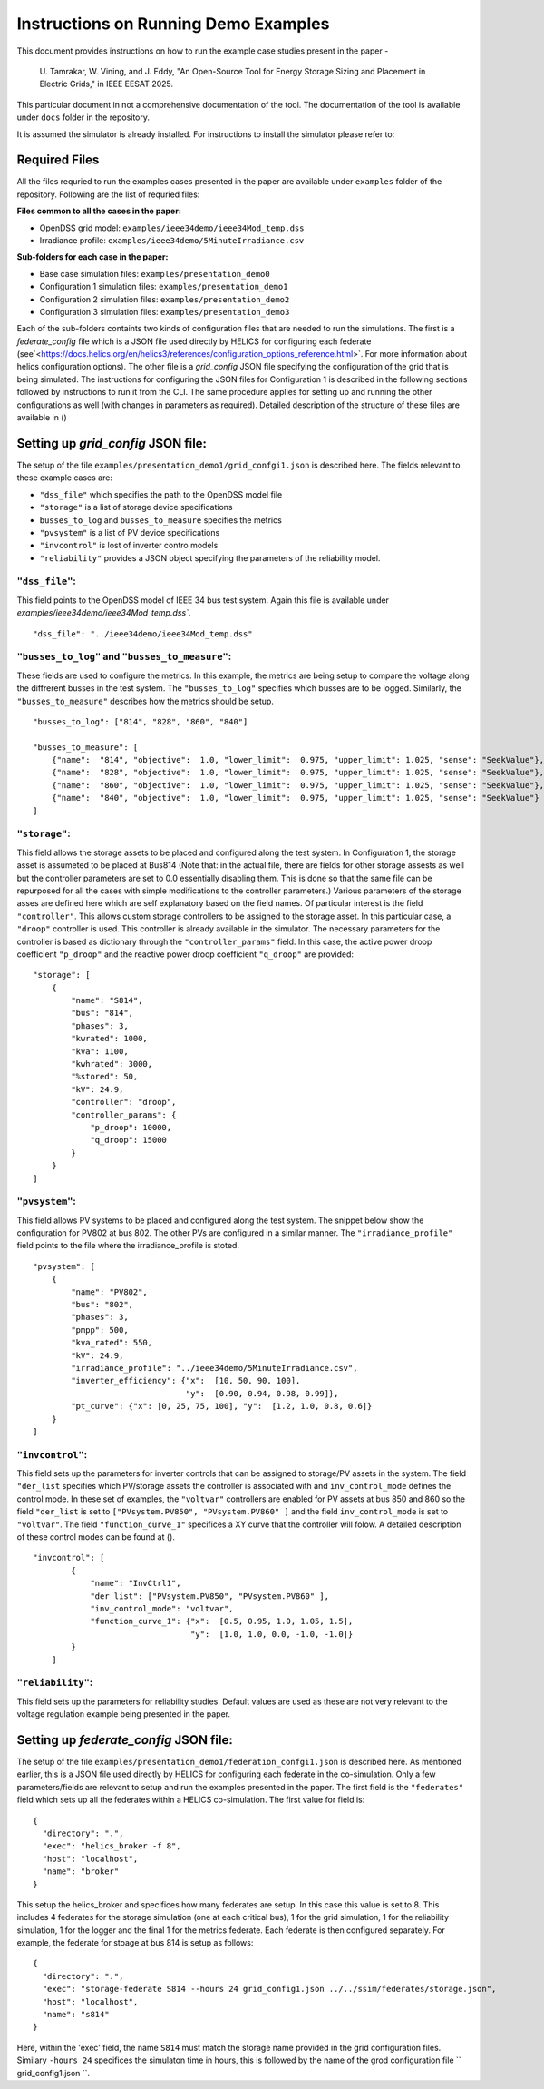 Instructions on Running Demo Examples
=====================================

This document provides instructions on how to run the example case studies present in the paper -

    U. Tamrakar, W. Vining, and J. Eddy, "An Open-Source Tool for Energy Storage Sizing and Placement in 
    Electric Grids," in IEEE EESAT 2025. 

This particular document in not a comprehensive documentation of the tool. The documentation of the tool is available under ``docs`` folder in the repository. 

It is assumed the simulator is already installed. For instructions to install the simulator please refer to:

Required Files
--------------
All the files requried to run the examples cases presented in the paper are available under ``examples`` 
folder of the repository. Following are the list of requried files:

**Files common to all the cases in the paper:**

- OpenDSS grid model: ``examples/ieee34demo/ieee34Mod_temp.dss``
- Irradiance profile: ``examples/ieee34demo/5MinuteIrradiance.csv``

**Sub-folders for each case in the paper:**

- Base case simulation files: ``examples/presentation_demo0``
- Configuration 1 simulation files: ``examples/presentation_demo1``
- Configuration 2 simulation files: ``examples/presentation_demo2``
- Configuration 3 simulation files: ``examples/presentation_demo3``

Each of the sub-folders containts two kinds of configuration files that are needed to run the simulations. The first
is a `federate_config` file which is a JSON file used directly by HELICS for configuring each federate (see`<https://docs.helics.org/en/helics3/references/configuration_options_reference.html>`. 
For more information about helics configuration options). The other file is a `grid_config` JSON file specifying 
the configuration of the grid that is being simulated. The instructions for configuring the JSON files for Configuration 1
is described in the following sections followed by instructions to run it from the CLI. The same procedure applies 
for setting up and running the other configurations as well (with changes in parameters as required). Detailed description of the structure of these files are 
available in ()

Setting up `grid_config` JSON file:
-----------------------------------
The setup of the file ``examples/presentation_demo1/grid_confgi1.json`` is described here.
The fields relevant to these example cases are:

- ``"dss_file"`` which specifies the path to the OpenDSS model file
- ``"storage"`` is a list of storage device specifications
- ``busses_to_log`` and ``busses_to_measure`` specifies the metrics
- ``"pvsystem"`` is a list of PV device specifications
- ``"invcontrol"`` is lost of inverter contro models
- ``"reliability"`` provides a JSON object specifying the parameters of the reliability model.

``"dss_file"``:
^^^^^^^^^^^^^^^
This field points to the OpenDSS model of IEEE 34 bus test system. 
Again this file is available under `examples/ieee34demo/ieee34Mod_temp.dss``. ::

    "dss_file": "../ieee34demo/ieee34Mod_temp.dss"

``"busses_to_log"`` and ``"busses_to_measure"``: 
^^^^^^^^^^^^^^^^^^^^^^^^^^^^^^^^^^^^^^^^^^^^^^^^
These fields are used to configure the metrics. In this example, the metrics are being setup to compare the voltage 
along the diffrerent busses in the test system. The ``"busses_to_log"`` specifies which busses are to be logged. 
Similarly, the ``"busses_to_measure"`` describes how the metrics should be setup. ::


    "busses_to_log": ["814", "828", "860", "840"]

    "busses_to_measure": [
        {"name":  "814", "objective":  1.0, "lower_limit":  0.975, "upper_limit": 1.025, "sense": "SeekValue"},
        {"name":  "828", "objective":  1.0, "lower_limit":  0.975, "upper_limit": 1.025, "sense": "SeekValue"},
        {"name":  "860", "objective":  1.0, "lower_limit":  0.975, "upper_limit": 1.025, "sense": "SeekValue"},
        {"name":  "840", "objective":  1.0, "lower_limit":  0.975, "upper_limit": 1.025, "sense": "SeekValue"}
    ]

``"storage"``:
^^^^^^^^^^^^^^^
This field allows the storage assets to be placed and configured along the test system. In Configuration 1, 
the storage asset is assumeted to be placed at Bus814 (Note that: in the actual file, there are fields for 
other storage assests as well but the controller parameters are set to 0.0 essentially disabling them. This 
is done so that the same file can be repurposed for all the cases with simple modifications to the controller
parameters.) Various parameters of the storage asses are defined here 
which are self explanatory based on the field names. Of particular interest is the field ``"controller"``. 
This allows custom storage controllers to be assigned to the storage asset. In this particular case, a ``"droop"`` 
controller is used. This controller is already available in the simulator. The necessary parameters for the 
controller is based as dictionary through the ``"controller_params"`` field. In this case, the active power droop 
coefficient ``"p_droop"`` and the reactive power droop coefficient ``"q_droop"`` are provided:: 

    "storage": [
        {
            "name": "S814",
            "bus": "814",
            "phases": 3,
            "kwrated": 1000,
            "kva": 1100,
            "kwhrated": 3000,
            "%stored": 50,
            "kV": 24.9,
            "controller": "droop",
            "controller_params": {
                "p_droop": 10000,
                "q_droop": 15000
            }
        }
    ]

``"pvsystem"``:
^^^^^^^^^^^^^^^
This field allows PV systems to be placed and configured along the test system. The snippet below show the 
configuration for PV802 at bus 802. The other PVs are configured in a similar manner. The ``"irradiance_profile"`` 
field points to the file where the irradiance_profile is stoted. ::

    "pvsystem": [
        {
            "name": "PV802",
            "bus": "802",
            "phases": 3,
            "pmpp": 500,
            "kva_rated": 550,
            "kV": 24.9,
            "irradiance_profile": "../ieee34demo/5MinuteIrradiance.csv",
            "inverter_efficiency": {"x":  [10, 50, 90, 100],
                                    "y":  [0.90, 0.94, 0.98, 0.99]},
            "pt_curve": {"x": [0, 25, 75, 100], "y":  [1.2, 1.0, 0.8, 0.6]}
        }
    ]

``"invcontrol"``:
^^^^^^^^^^^^^^^^^
This field sets up the parameters for inverter controls that can be assigned to storage/PV assets in the system. The field 
``"der_list`` specifies which PV/storage assets the controller is associated with and ``inv_control_mode`` defines the control 
mode. In these set of examples, the ``"voltvar"`` controllers are enabled for PV assets at bus 850 and 860 
so the field ``"der_list`` is set to ``["PVsystem.PV850", "PVsystem.PV860" ]`` and the field ``inv_control_mode`` 
is set to  ``"voltvar"``. The field ``"function_curve_1"`` specifices a XY curve that the controller will folow.
A detailed description of these control modes can be found at (). ::

    "invcontrol": [
            {
                "name": "InvCtrl1",
                "der_list": ["PVsystem.PV850", "PVsystem.PV860" ],
                "inv_control_mode": "voltvar",
                "function_curve_1": {"x":  [0.5, 0.95, 1.0, 1.05, 1.5],
                                     "y":  [1.0, 1.0, 0.0, -1.0, -1.0]}
            }
        ]

``"reliability"``:
^^^^^^^^^^^^^^^^^
This field sets up the parameters for reliability studies. Default values are used as these are not very 
relevant to the voltage regulation example being presented in the paper.

Setting up `federate_config` JSON file:
---------------------------------------
The setup of the file ``examples/presentation_demo1/federation_confgi1.json`` is described here. As mentioned 
earlier, this is a JSON file used directly by HELICS for configuring each federate in the co-simulation. Only 
a few parameters/fields are relevant to setup and run the examples presented in the paper. The first field is 
the ``"federates"`` field which sets up all the federates within a HELICS co-simulation. The first value for field 
is: ::

    {
      "directory": ".",
      "exec": "helics_broker -f 8",
      "host": "localhost",
      "name": "broker"
    }

This setup the helics_broker and specifices how many federates are setup. In this case this value is set to 8.
This includes 4 federates for the storage simulation (one at each critical bus), 1 for the grid simulation, 
1 for the reliability simulation, 1 for the logger and the final 1 for the metrics federate. Each federate is 
then configured separately. For example, the federate for stoage at bus 814 is setup as follows: ::

    {
      "directory": ".",
      "exec": "storage-federate S814 --hours 24 grid_config1.json ../../ssim/federates/storage.json",
      "host": "localhost",
      "name": "s814"
    }

Here, within the 'exec' field, the name ``S814`` must match the storage name provided in the grid 
configuration files. Similary ``-hours 24`` specifices the simulaton time in hours, this is followed by 
the name of the grod configuration file `` grid_config1.json ``.